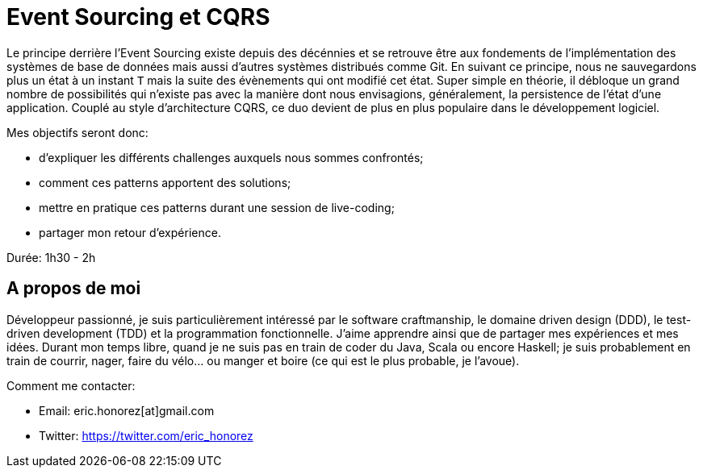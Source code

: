 = Event Sourcing et CQRS

Le principe derrière l'Event Sourcing existe depuis des décénnies et se retrouve être aux fondements de l'implémentation des systèmes de base de données mais aussi d'autres systèmes distribués comme Git. En suivant ce principe, nous ne sauvegardons plus un état à un instant `T` mais la suite des évènements qui ont modifié cet état. Super simple en théorie, il débloque un grand nombre de possibilités qui n'existe pas avec la manière dont nous envisagions, généralement, la persistence de l'état d'une application. Couplé au style d'architecture CQRS, ce duo devient de plus en plus populaire dans le développement logiciel.

Mes objectifs seront donc:

* d'expliquer les différents challenges auxquels nous sommes confrontés;
* comment ces patterns apportent des solutions;
* mettre en pratique ces patterns durant une session de live-coding;
* partager mon retour d'expérience.

Durée: 1h30 - 2h

== A propos de moi

Développeur passionné, je suis particulièrement intéressé par le software craftmanship, le domaine driven design (DDD), le test-driven development (TDD) et la programmation fonctionnelle. J'aime apprendre ainsi que de partager mes expériences et mes idées. Durant mon temps libre, quand je ne suis pas en train de coder du Java, Scala ou encore Haskell; je suis probablement en train de courrir, nager, faire du vélo... ou manger et boire (ce qui est le plus probable, je l'avoue).

Comment me contacter:

* Email: eric.honorez[at]gmail.com
* Twitter: https://twitter.com/eric_honorez
